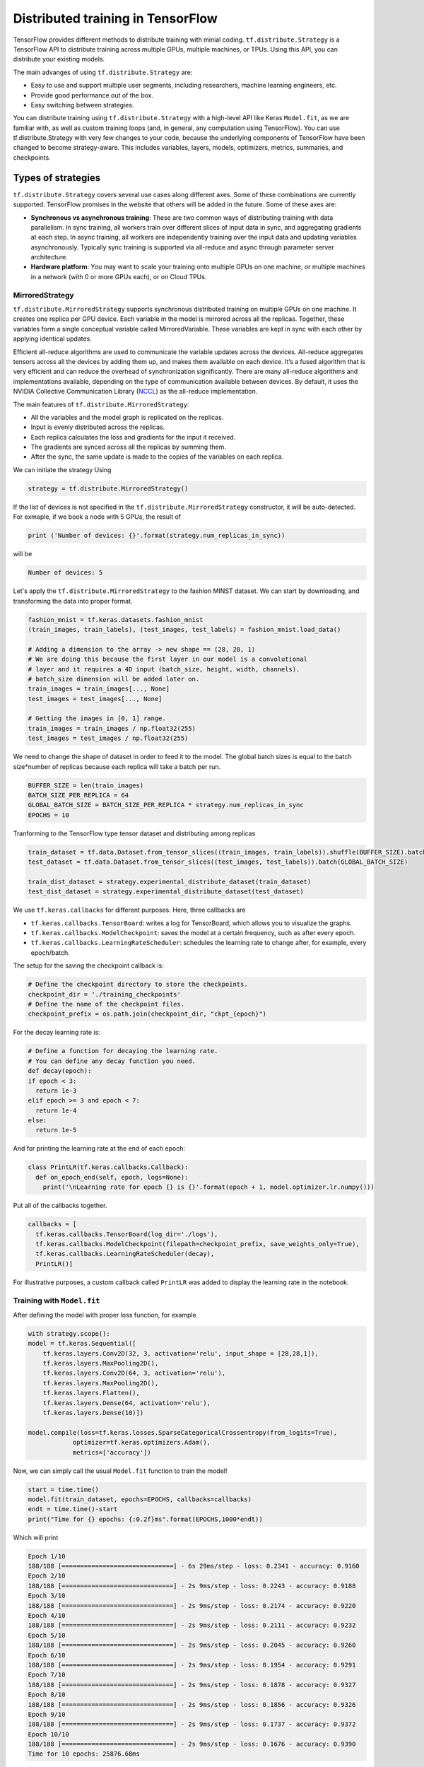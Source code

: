 .. _tf_mltgpus:

Distributed training in TensorFlow
==================================

TensorFlow provides different methods to distribute training with minial coding.
``tf.distribute.Strategy`` is a TensorFlow API to distribute training across
multiple GPUs, multiple machines, or TPUs. Using this API, you can distribute
your existing models.

The main advanges of using ``tf.distribute.Strategy`` are:

- Easy to use and support multiple user segments,
  including researchers, machine learning engineers, etc.
- Provide good performance out of the box.
- Easy switching between strategies.

You can distribute training using ``tf.distribute.Strategy`` with a high-level
API like Keras ``Model.fit``, as we are familiar with, as well as custom training
loops (and, in general, any computation using TensorFlow).
You can use tf.distribute.Strategy with very few changes to your code, because
the underlying components of TensorFlow have been changed to become strategy-aware.
This includes variables, layers, models, optimizers, metrics, summaries, and checkpoints.

Types of strategies
___________________

``tf.distribute.Strategy`` covers several use cases along different axes.
Some of these combinations are currently supported. TensorFlow promises in the website
that others will be added in the future. Some of these axes are:

- **Synchronous vs asynchronous training**: These are two common ways of distributing
  training with data parallelism. In sync training, all workers train over different
  slices of input data in sync, and aggregating gradients at each step. In async training,
  all workers are independently training over the input data and updating variables asynchronously.
  Typically sync training is supported via all-reduce and async through parameter server architecture.

- **Hardware platform**: You may want to scale your training onto multiple GPUs on
  one machine, or multiple machines in a network (with 0 or more GPUs each), or on Cloud TPUs.

MirroredStrategy
++++++++++++++++

``tf.distribute.MirroredStrategy`` supports synchronous distributed training on
multiple GPUs on one machine. It creates one replica per GPU device. Each variable
in the model is mirrored across all the replicas. Together, these variables form
a single conceptual variable called MirroredVariable. These variables are kept
in sync with each other by applying identical updates.

Efficient all-reduce algorithms are used to communicate the variable updates across
the devices. All-reduce aggregates tensors across all the devices by adding them up,
and makes them available on each device. It’s a fused algorithm that is very efficient
and can reduce the overhead of synchronization significantly. There are many all-reduce
algorithms and implementations available, depending on the type of communication available
between devices. By default, it uses the NVIDIA Collective Communication Library (`NCCL <https://developer.nvidia.com/nccl>`_)
as the all-reduce implementation.

The main features of ``tf.distribute.MirroredStrategy``:

- All the variables and the model graph is replicated on the replicas.
- Input is evenly distributed across the replicas.
- Each replica calculates the loss and gradients for the input it received.
- The gradients are synced across all the replicas by summing them.
- After the sync, the same update is made to the copies of the variables on each replica.

We can initiate the strategy Using

.. code-block :: python

  strategy = tf.distribute.MirroredStrategy()

If the list of devices is not specified in the ``tf.distribute.MirroredStrategy``
constructor, it will be auto-detected. For exmaple, if we book a node with 5 GPUs,
the result of

.. code-block :: python

  print ('Number of devices: {}'.format(strategy.num_replicas_in_sync))

will be

.. code-block :: bash

  Number of devices: 5

Let's apply the ``tf.distribute.MirroredStrategy`` to the fashion MINST dataset.
We can start by downloading, and transforming the data into proper format.

.. code-block :: python

  fashion_mnist = tf.keras.datasets.fashion_mnist
  (train_images, train_labels), (test_images, test_labels) = fashion_mnist.load_data()

  # Adding a dimension to the array -> new shape == (28, 28, 1)
  # We are doing this because the first layer in our model is a convolutional
  # layer and it requires a 4D input (batch_size, height, width, channels).
  # batch_size dimension will be added later on.
  train_images = train_images[..., None]
  test_images = test_images[..., None]

  # Getting the images in [0, 1] range.
  train_images = train_images / np.float32(255)
  test_images = test_images / np.float32(255)

We need to change the shape of dataset in order to feed it to the model. The
global batch sizes is equal to the batch size*number of replicas because each
replica will take a batch per run.

.. code-block :: python

  BUFFER_SIZE = len(train_images)
  BATCH_SIZE_PER_REPLICA = 64
  GLOBAL_BATCH_SIZE = BATCH_SIZE_PER_REPLICA * strategy.num_replicas_in_sync
  EPOCHS = 10

Tranforming to the TensorFlow type tensor dataset and distributing among replicas

.. code-block :: python

  train_dataset = tf.data.Dataset.from_tensor_slices((train_images, train_labels)).shuffle(BUFFER_SIZE).batch(GLOBAL_BATCH_SIZE)
  test_dataset = tf.data.Dataset.from_tensor_slices((test_images, test_labels)).batch(GLOBAL_BATCH_SIZE)

  train_dist_dataset = strategy.experimental_distribute_dataset(train_dataset)
  test_dist_dataset = strategy.experimental_distribute_dataset(test_dataset)

We use ``tf.keras.callbacks`` for different purposes. Here, three callbacks are

- ``tf.keras.callbacks.TensorBoard``: writes a log for TensorBoard, which allows
  you to visualize the graphs.
- ``tf.keras.callbacks.ModelCheckpoint``: saves the model at a certain frequency,
  such as after every epoch.
- ``tf.keras.callbacks.LearningRateScheduler``: schedules the learning rate to
  change after, for example, every epoch/batch.

The setup for the saving the checkpoint callback is:

.. code-block :: python

  # Define the checkpoint directory to store the checkpoints.
  checkpoint_dir = './training_checkpoints'
  # Define the name of the checkpoint files.
  checkpoint_prefix = os.path.join(checkpoint_dir, "ckpt_{epoch}")

For the decay learning rate is:

.. code-block:: python

  # Define a function for decaying the learning rate.
  # You can define any decay function you need.
  def decay(epoch):
  if epoch < 3:
    return 1e-3
  elif epoch >= 3 and epoch < 7:
    return 1e-4
  else:
    return 1e-5

And for printing the learning rate at the end of each epoch:

.. code-block:: python

  class PrintLR(tf.keras.callbacks.Callback):
    def on_epoch_end(self, epoch, logs=None):
      print('\nLearning rate for epoch {} is {}'.format(epoch + 1, model.optimizer.lr.numpy()))

Put all of the callbacks together.

.. code-block:: python

   callbacks = [
     tf.keras.callbacks.TensorBoard(log_dir='./logs'),
     tf.keras.callbacks.ModelCheckpoint(filepath=checkpoint_prefix, save_weights_only=True),
     tf.keras.callbacks.LearningRateScheduler(decay),
     PrintLR()]

For illustrative purposes, a custom callback called ``PrintLR`` was added
to display the learning rate in the notebook.

Training with ``Model.fit``
+++++++++++++++++++++++++++

After defining the model with proper loss function, for example

.. code-block :: python

  with strategy.scope():
  model = tf.keras.Sequential([
      tf.keras.layers.Conv2D(32, 3, activation='relu', input_shape = [28,28,1]),
      tf.keras.layers.MaxPooling2D(),
      tf.keras.layers.Conv2D(64, 3, activation='relu'),
      tf.keras.layers.MaxPooling2D(),
      tf.keras.layers.Flatten(),
      tf.keras.layers.Dense(64, activation='relu'),
      tf.keras.layers.Dense(10)])

  model.compile(loss=tf.keras.losses.SparseCategoricalCrossentropy(from_logits=True),
              optimizer=tf.keras.optimizers.Adam(),
              metrics=['accuracy'])

Now, we can simply call the usual ``Model.fit`` function to train the model!

.. code-block :: python

  start = time.time()
  model.fit(train_dataset, epochs=EPOCHS, callbacks=callbacks)
  endt = time.time()-start
  print("Time for {} epochs: {:0.2f}ms".format(EPOCHS,1000*endt))

Which will print

.. code-block :: python

  Epoch 1/10
  188/188 [==============================] - 6s 29ms/step - loss: 0.2341 - accuracy: 0.9160
  Epoch 2/10
  188/188 [==============================] - 2s 9ms/step - loss: 0.2243 - accuracy: 0.9188
  Epoch 3/10
  188/188 [==============================] - 2s 9ms/step - loss: 0.2174 - accuracy: 0.9220
  Epoch 4/10
  188/188 [==============================] - 2s 9ms/step - loss: 0.2111 - accuracy: 0.9232
  Epoch 5/10
  188/188 [==============================] - 2s 9ms/step - loss: 0.2045 - accuracy: 0.9260
  Epoch 6/10
  188/188 [==============================] - 2s 9ms/step - loss: 0.1954 - accuracy: 0.9291
  Epoch 7/10
  188/188 [==============================] - 2s 9ms/step - loss: 0.1878 - accuracy: 0.9327
  Epoch 8/10
  188/188 [==============================] - 2s 9ms/step - loss: 0.1856 - accuracy: 0.9326
  Epoch 9/10
  188/188 [==============================] - 2s 9ms/step - loss: 0.1737 - accuracy: 0.9372
  Epoch 10/10
  188/188 [==============================] - 2s 9ms/step - loss: 0.1676 - accuracy: 0.9390
  Time for 10 epochs: 25876.68ms

That simple!! ``tf.keras`` APIs to build the model and ``Model.fit`` for training it
made the

Custom loop training
++++++++++++++++++++

In cases where we need to customize the training procedure, we still are able to use
the ``tf.distribute.MirroredStrategy``. Here, the setup is a bit more elaborated and
needs some care. Let's create a model using ``tf.keras.Sequential``.
We can also use the Model Subclassing API to do this.

.. code-block :: python

  def create_model():
    model = tf.keras.Sequential([
      tf.keras.layers.Conv2D(32, 3, activation='relu'),
      tf.keras.layers.MaxPooling2D(),
      tf.keras.layers.Conv2D(64, 3, activation='relu'),
      tf.keras.layers.MaxPooling2D(),
      tf.keras.layers.Flatten(),
      tf.keras.layers.Dense(64, activation='relu'),
      tf.keras.layers.Dense(10)])

    return model

Normally, on a single machine with 1 GPU/CPU, loss is divided by the number of examples
in the batch of input. How should the loss function be calculated within ``tf.distribute.Strategy``?

It requires special care. Why?

- For an example, let's say you have 4 GPU's and a batch size of 64. One batch of input is
  distributed across the replicas (4 GPUs), each replica getting an input of size 16.

- The model on each replica does a forward pass with its respective input and calculates the loss.
  Now, instead of dividing the loss by the number of examples in its respective input
  (``BATCH_SIZE_PER_REPLICA = 16``), the loss should be divided by the ``GLOBAL_BATCH_SIZE (64)``.

**Why do this?**

- This needs to be done because after the gradients are calculated on each replica,
  they are synced across the replicas by summing them.

How to do this in TensorFlow?

- If we're writing a custom training loop, as in this tutorial, you should sum
  the per example losses and divide the sum by the GLOBAL_BATCH_SIZE:
  ``scale_loss = tf.reduce_sum(loss) * (1. / GLOBAL_BATCH_SIZE)``
  or you can use tf.nn.compute_average_loss which takes the per example loss,
  optional sample weights, and GLOBAL_BATCH_SIZE as arguments and returns the scaled loss.
- If you are using regularization losses in your model then you need to scale
  the loss value by number of replicas. You can do this by using the
  ``tf.nn.scale_regularization_loss`` function.
- Using ``tf.reduce_mean`` is not recommended. Doing so divides the loss by actual
  per replica batch size which may vary step to step. More on this below.
- This reduction and scaling is done automatically in keras ``model.compile``
  and ``model.fit`` (Why aren't we grateful then?!)
- If using ``tf.keras.losses`` classes (as in the example below),
  the loss reduction needs to be explicitly specified to be one of ``NONE`` or ``SUM``.
  ``AUTO`` and ``SUM_OVER_BATCH_SIZE`` are disallowed when used with ``tf.distribute.Strategy``.
  ``AUTO`` is disallowed because the user should explicitly think about what reduction
  they want to make sure it is correct in the distributed case. ``SUM_OVER_BATCH_SIZE``
  is disallowed because currently it would only divide by per replica batch size,
  and leave the dividing by number of replicas to the user, which might be easy to miss.
  So the user must do the reduction themselves explicitly.
- If ``labels`` is multi-dimensional, then average the ``per_example_loss`` across
  the number of elements in each sample. For example, if the shape of ``predictions``
  is ``(batch_size, H, W, n_classes)`` and labels is ``(batch_size, H, W)``,
  you will need to update ``per_example_loss`` like:
  ``per_example_loss /= tf.cast(tf.reduce_prod(tf.shape(labels)[1:]), tf.float32)``

.. callout :: Verify the shape of the loss

  Loss functions in tf.losses/tf.keras.losses typically return the average over
  the last dimension of the input. The loss classes wrap these functions. Passing
  ``reduction=Reduction.NONE`` when creating an instance of a loss class means
  "no additional reduction". For categorical losses with an example input shape of
  ``[batch, W, H, n_classes]`` the n_classes dimension is reduced. For pointwise
  losses like ``losses.mean_squared_error`` or ``losses.binary_crossentropy`` include
  a dummy axis so that ``[batch, W, H, 1]`` is reduced to [batch, W, H].
  Without the dummy axis ``[batch, W, H]`` will be incorrectly reduced to ``[batch, W]``.

.. code-block :: python

  with strategy.scope():
  # Set reduction to `none` so we can do the reduction afterwards and divide by
  # global batch size.
  loss_object = tf.keras.losses.SparseCategoricalCrossentropy(
      from_logits=True,
      reduction=tf.keras.losses.Reduction.NONE)
  def compute_loss(labels, predictions):
      per_example_loss = loss_object(labels, predictions)
      return tf.nn.compute_average_loss(per_example_loss, global_batch_size=GLOBAL_BATCH_SIZE)

By defining the metrics, we track the test loss and training and test accuracy.
We can use .result() to get the accumulated statistics at any time.

.. code-block :: python

  with strategy.scope():
  test_loss = tf.keras.metrics.Mean(name='test_loss') # from logits

  train_accuracy = tf.keras.metrics.SparseCategoricalAccuracy(
    name='train_accuracy')
  test_accuracy = tf.keras.metrics.SparseCategoricalAccuracy(
    name='test_accuracy')

Model, optimizer, and checkpoint must be created under ``strategy.scope``.

.. code-block :: python

  with strategy.scope():
  model = create_model()

  optimizer = tf.keras.optimizers.Adam()
  checkpoint = tf.train.Checkpoint(optimizer=optimizer, model=model)

Calculations of loss, gradients and updating the gradients

.. code-block :: python

  def train_step(inputs):
  images, labels = inputs

  with tf.GradientTape() as tape:
    predictions = model(images, training=True)
    loss = compute_loss(labels, predictions)

  gradients = tape.gradient(loss, model.trainable_variables)
  optimizer.apply_gradients(zip(gradients, model.trainable_variables))

  train_accuracy.update_state(labels, predictions)
  return loss

  def test_step(inputs):
  images, labels = inputs

  predictions = model(images, training=False)
  t_loss = loss_object(labels, predictions)

  test_loss.update_state(t_loss)
  test_accuracy.update_state(labels, predictions)

The ``run`` command replicates the provided computation and runs it with
the distributed input.

.. code-block :: python

  @tf.function
  def distributed_train_step(dataset_inputs):
    per_replica_losses = strategy.run(train_step, args=(dataset_inputs,))
    return strategy.reduce(tf.distribute.ReduceOp.SUM, per_replica_losses,
                           axis=None)

  @tf.function
  def distributed_test_step(dataset_inputs):
    return strategy.run(test_step, args=(dataset_inputs,))

  import time

  start = time.time()

  for epoch in range(EPOCHS):
    # TRAIN LOOP
    total_loss = 0.0
    num_batches = 0
    for x in train_dist_dataset:
      total_loss += distributed_train_step(x)
      num_batches += 1
    train_loss = total_loss / num_batches

    # TEST LOOP
    for x in test_dist_dataset:
      distributed_test_step(x)

    if epoch % 2 == 0:
      checkpoint.save(checkpoint_prefix)

    template = ("Epoch {}, Loss: {:0.2f}, Accuracy: {:0.2f}, Test Loss: {:0.2f}, "
                "Test Accuracy: {:0.2f}")
    print (template.format(epoch+1, train_loss,
                           train_accuracy.result()*100, test_loss.result(),
                           test_accuracy.result()*100))

    test_loss.reset_states()
    train_accuracy.reset_states()
    test_accuracy.reset_states()

  endt = time.time()
  timelp = 1000*(endt-start)

  print("Elapsed time in (ms): {:0.2f}".format(timelp))

The output will be

.. code-block :: python

  INFO:tensorflow:batch_all_reduce: 8 all-reduces with algorithm = nccl, num_packs = 1
  INFO:tensorflow:batch_all_reduce: 8 all-reduces with algorithm = nccl, num_packs = 1
  INFO:tensorflow:batch_all_reduce: 8 all-reduces with algorithm = nccl, num_packs = 1
  Epoch 1, Loss: 0.71, Accuracy: 74.71, Test Loss: 0.48, Test Accuracy: 83.05
  Epoch 2, Loss: 0.43, Accuracy: 84.76, Test Loss: 0.41, Test Accuracy: 85.70
  Epoch 3, Loss: 0.37, Accuracy: 86.96, Test Loss: 0.37, Test Accuracy: 86.63
  Epoch 4, Loss: 0.34, Accuracy: 87.95, Test Loss: 0.37, Test Accuracy: 86.86
  Epoch 5, Loss: 0.32, Accuracy: 88.60, Test Loss: 0.34, Test Accuracy: 87.69
  Epoch 6, Loss: 0.30, Accuracy: 89.36, Test Loss: 0.32, Test Accuracy: 88.93
  Epoch 7, Loss: 0.28, Accuracy: 89.61, Test Loss: 0.31, Test Accuracy: 88.64
  Epoch 8, Loss: 0.27, Accuracy: 90.05, Test Loss: 0.32, Test Accuracy: 88.64
  Epoch 9, Loss: 0.26, Accuracy: 90.50, Test Loss: 0.29, Test Accuracy: 89.60
  Epoch 10, Loss: 0.25, Accuracy: 90.98, Test Loss: 0.29, Test Accuracy: 89.33
  Elapsed time in (ms): 39034.53

Single GPU calculations
+++++++++++++++++++++++

For the sake of comparision, let's repeat the calculations on a single GPU.

.. code-block :: python

  def model_sngpu(input_shape):
    model = tf.keras.Sequential([
        tf.keras.layers.Conv2D(32, 3, activation='relu', input_shape = input_shape),
        tf.keras.layers.MaxPooling2D(),
        tf.keras.layers.Conv2D(64, 3, activation='relu'),
        tf.keras.layers.MaxPooling2D(),
        tf.keras.layers.Flatten(),
        tf.keras.layers.Dense(64, activation='relu'),
        tf.keras.layers.Dense(10)
    ])

    model.compile(optimizer = 'adam', loss = tf.keras.losses.SparseCategoricalCrossentropy(
      from_logits=True), metrics = ['accuracy'])

    return model

.. code-block :: python

  start = time.time()
  with tf.device("GPU:0"):
      model_sngp = model_sngpu([28,28,1])
      history = model_sngp.fit(train_images, train_labels, epochs = EPOCHS,
                              batch_size=GLOBAL_BATCH_SIZE, validation_split = 0.15)
  endt = time.time()-start
  print("Time for {} epochs: {:0.2f}ms".format(EPOCHS,1000*endt))

The output will be

.. code-block :: python

  Epoch 1/10
  160/160 [==============================] - 2s 9ms/step - loss: 0.7309 - accuracy: 0.7413 - val_loss: 0.4898 - val_accuracy: 0.8129
  Epoch 2/10
  160/160 [==============================] - 1s 8ms/step - loss: 0.4256 - accuracy: 0.8485 - val_loss: 0.3918 - val_accuracy: 0.8606
  Epoch 3/10
  160/160 [==============================] - 1s 8ms/step - loss: 0.3674 - accuracy: 0.8710 - val_loss: 0.3627 - val_accuracy: 0.8679
  Epoch 4/10
  160/160 [==============================] - 1s 8ms/step - loss: 0.3428 - accuracy: 0.8791 - val_loss: 0.3453 - val_accuracy: 0.8757
  Epoch 5/10
  160/160 [==============================] - 1s 8ms/step - loss: 0.3220 - accuracy: 0.8848 - val_loss: 0.3342 - val_accuracy: 0.8808
  Epoch 6/10
  160/160 [==============================] - 1s 8ms/step - loss: 0.3038 - accuracy: 0.8910 - val_loss: 0.3342 - val_accuracy: 0.8826
  Epoch 7/10
  160/160 [==============================] - 1s 8ms/step - loss: 0.2885 - accuracy: 0.8960 - val_loss: 0.3154 - val_accuracy: 0.8876
  Epoch 8/10
  160/160 [==============================] - 1s 8ms/step - loss: 0.2752 - accuracy: 0.9011 - val_loss: 0.2992 - val_accuracy: 0.8918
  Epoch 9/10
  160/160 [==============================] - 1s 8ms/step - loss: 0.2647 - accuracy: 0.9038 - val_loss: 0.3161 - val_accuracy: 0.8834
  Epoch 10/10
  160/160 [==============================] - 1s 8ms/step - loss: 0.2569 - accuracy: 0.9066 - val_loss: 0.2810 - val_accuracy: 0.9003
  Time for 10 epochs: 13603.21ms

.. callout :: Compare the results

   Now have three time elapsed using three different methods:

    1. MirroredStrategy - ``Model.fit``: 25876.68ms
    2. MirroredStrategy - custom loop  : 39034.53ms
    3. A single GPU - ``Model.fit``    : 13603.21ms

   As we can see, distributed training not only did not improve the elapsed time
   but also substantially incresed it! Can you explain why?

The ``for`` loop that marches though the input (training or test datasets) can be implemented
using other methods too. For example, one can make use of Python iterator functions
``iter`` and ``next``. Using iterator we have more control over the number of steps we wish to
execute the commands. Another way of implementing could be using ``for`` inside ``tf.function``.

ParameterServerStrategy
+++++++++++++++++++++++

Parameter server training is a common data-parallel method to scale up model training on
multiple machines. A parameter server training cluster consists of workers and parameter servers.
Variables are created on parameter servers and they are read and updated by workers in each step.
Similar to ``MirroredStrategy``, it can be implemented using Keras API ``Model.fit`` or custom
training loop.

In TensorFlow 2, parameter server training uses a central coordinator-based architecture via the
``tf.distribute.experimental.coordinator.ClusterCoordinator`` class. In this implementation,
the worker and parameter server tasks run ``tf.distribute.Servers`` that listen for tasks
from the coordinator. The coordinator creates resources, dispatches training tasks, writes
checkpoints, and deals with task failures.

In the programming running on the coordinator, one uses a ``ParameterServerStrategy`` object to
define a training step and use a ``ClusterCoordinator`` to dispatch training steps to remote workers.

MultiWorkerMirroredStrategy
+++++++++++++++++++++++++++

``tf.distribute.MultiWorkerMirroredStrategy`` is very similar to ``MirroredStrategy``. It implements
synchronous distributed training across multiple workers, each with potentially multiple GPUs.
Similar to tf.distribute.MirroredStrategy, it creates copies of all variables in the model on
each device across all workers. One of the key differences to get multi worker training going,
as compared to multi-GPU training, is the multi-worker setup. The 'TF_CONFIG' environment variable
is the standard way in TensorFlow to specify the cluster configuration to each worker that is part
of the cluster. In other words, the main difference between ``MultiWorkerMirroredStrategy`` and
``MirroredStrategy`` is While in *MultiWorkerMirroredStrategy*, the network setup is necessary,
in *MirroredStrategy* the setup is automatically topology aware meaning that we don't need
to setup the network and interconnects.

.. exercise :: Distributed training for SVHN dataset

  Use the Jupyter notebook provide in the previous session to implement MirroredStrategy
  using both ``Model.fit`` and custom training loop methods. Compare your results with
  training on a single GPU calculations. Does the conclusion we had above holds here too?

  **Advance** Load a checkpoint and evaluate the performance of the metrics on the tests
  datasets. For each of ``Model.fit`` and custom training loop, you should find proper
  set of commands.

  .. solution:: Discussion

    Similar steps applied in this section can be applied to the notebook.

    **Advance**
    ``Model.fit``

    .. code-block :: python

      model = create_model()
      model.load_weights(checkpoint_path)
      loss, acc = model.evaluate(test_images, test_labels, verbose=2)
      print("Restored model, accuracy: {:5.2f}%".format(100 * acc))

    Custom training

    .. code-block :: python

      eval_accuracy = tf.keras.metrics.SparseCategoricalAccuracy(name='eval_accuracy')
      model = create_model()
      optimizer = tf.keras.optimizers.Adam()
      test_dataset = tf.data.Dataset.from_tensor_slices((test_images, test_labels)).batch(GLOBAL_BATCH_SIZE)

      @tf.function
      def eval_step(images, labels):
        predictions = model(images, training=False)
        eval_accuracy(labels, predictions)

      checkpoint = tf.train.Checkpoint(optimizer=optimizer, model=model)
      checkpoint.restore(tf.train.latest_checkpoint(checkpoint_dir))

      for images, labels in test_dataset:
        eval_step(images, labels)

      print ('Restored model, accuracy : {:5.2f}%'.format(eval_accuracy.result()*100))
